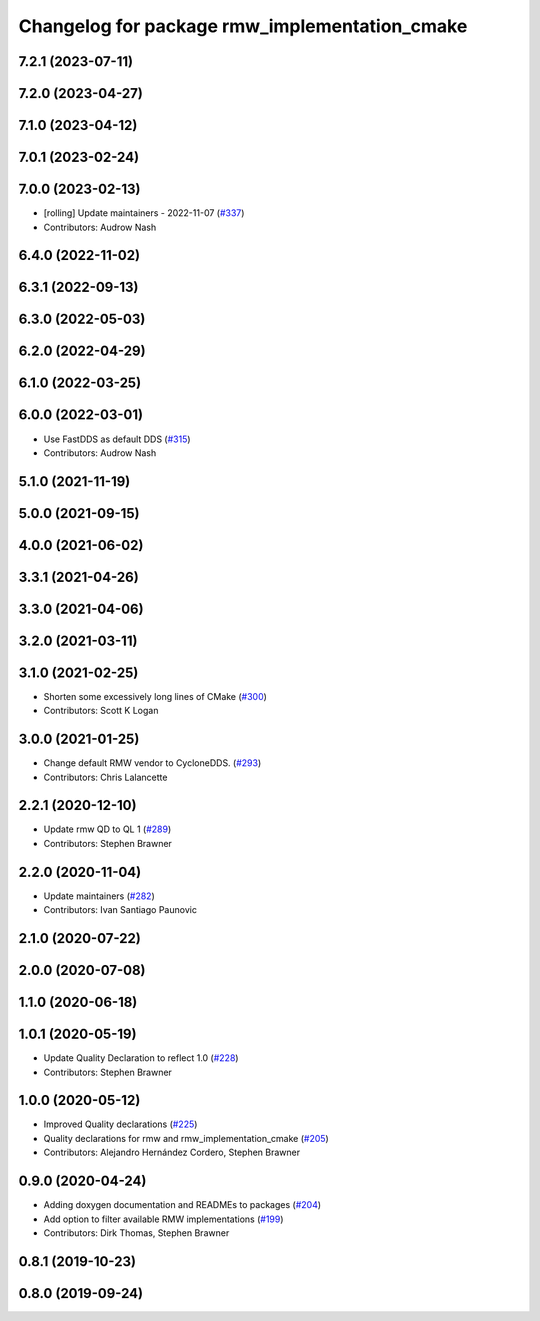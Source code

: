 ^^^^^^^^^^^^^^^^^^^^^^^^^^^^^^^^^^^^^^^^^^^^^^
Changelog for package rmw_implementation_cmake
^^^^^^^^^^^^^^^^^^^^^^^^^^^^^^^^^^^^^^^^^^^^^^

7.2.1 (2023-07-11)
------------------

7.2.0 (2023-04-27)
------------------

7.1.0 (2023-04-12)
------------------

7.0.1 (2023-02-24)
------------------

7.0.0 (2023-02-13)
------------------
* [rolling] Update maintainers - 2022-11-07 (`#337 <https://github.com/ros2/rmw/issues/337>`_)
* Contributors: Audrow Nash

6.4.0 (2022-11-02)
------------------

6.3.1 (2022-09-13)
------------------

6.3.0 (2022-05-03)
------------------

6.2.0 (2022-04-29)
------------------

6.1.0 (2022-03-25)
------------------

6.0.0 (2022-03-01)
------------------
* Use FastDDS as default DDS (`#315 <https://github.com/ros2/rmw/issues/315>`_)
* Contributors: Audrow Nash

5.1.0 (2021-11-19)
------------------

5.0.0 (2021-09-15)
------------------

4.0.0 (2021-06-02)
------------------

3.3.1 (2021-04-26)
------------------

3.3.0 (2021-04-06)
------------------

3.2.0 (2021-03-11)
------------------

3.1.0 (2021-02-25)
------------------
* Shorten some excessively long lines of CMake (`#300 <https://github.com/ros2/rmw/issues/300>`_)
* Contributors: Scott K Logan

3.0.0 (2021-01-25)
------------------
* Change default RMW vendor to CycloneDDS. (`#293 <https://github.com/ros2/rmw/issues/293>`_)
* Contributors: Chris Lalancette

2.2.1 (2020-12-10)
------------------
* Update rmw QD to QL 1 (`#289 <https://github.com/ros2/rmw/issues/289>`_)
* Contributors: Stephen Brawner

2.2.0 (2020-11-04)
------------------
* Update maintainers (`#282 <https://github.com/ros2/rmw/issues/282>`_)
* Contributors: Ivan Santiago Paunovic

2.1.0 (2020-07-22)
------------------

2.0.0 (2020-07-08)
------------------

1.1.0 (2020-06-18)
------------------

1.0.1 (2020-05-19)
------------------
* Update Quality Declaration to reflect 1.0 (`#228 <https://github.com/ros2/rmw/issues/228>`_)
* Contributors: Stephen Brawner

1.0.0 (2020-05-12)
------------------
* Improved Quality declarations (`#225 <https://github.com/ros2/rmw/issues/225>`_)
* Quality declarations for rmw and rmw_implementation_cmake (`#205 <https://github.com/ros2/rmw/issues/205>`_)
* Contributors: Alejandro Hernández Cordero, Stephen Brawner

0.9.0 (2020-04-24)
------------------
* Adding doxygen documentation and READMEs to packages (`#204 <https://github.com/ros2/rmw/issues/204>`_)
* Add option to filter available RMW implementations (`#199 <https://github.com/ros2/rmw/issues/199>`_)
* Contributors: Dirk Thomas, Stephen Brawner

0.8.1 (2019-10-23)
------------------

0.8.0 (2019-09-24)
------------------
